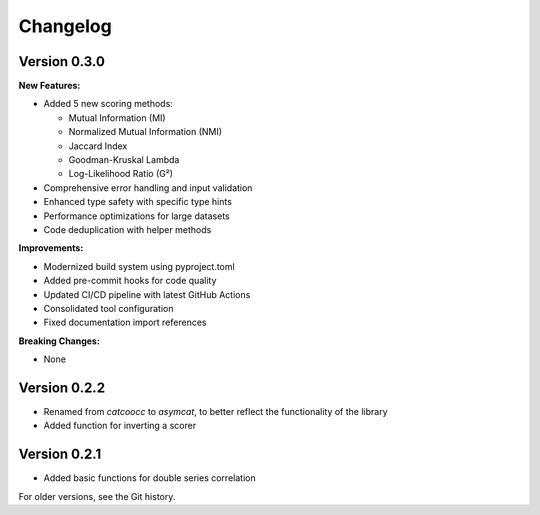 Changelog
=========

Version 0.3.0
--------------

**New Features:**

- Added 5 new scoring methods:
  
  - Mutual Information (MI)
  - Normalized Mutual Information (NMI) 
  - Jaccard Index
  - Goodman-Kruskal Lambda
  - Log-Likelihood Ratio (G²)

- Comprehensive error handling and input validation
- Enhanced type safety with specific type hints
- Performance optimizations for large datasets
- Code deduplication with helper methods

**Improvements:**

- Modernized build system using pyproject.toml
- Added pre-commit hooks for code quality
- Updated CI/CD pipeline with latest GitHub Actions
- Consolidated tool configuration
- Fixed documentation import references

**Breaking Changes:**

- None

Version 0.2.2
--------------

- Renamed from `catcoocc` to `asymcat`, to better reflect the functionality of the library
- Added function for inverting a scorer

Version 0.2.1  
--------------

- Added basic functions for double series correlation

For older versions, see the Git history.